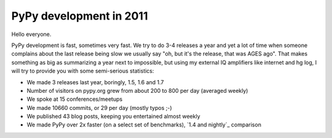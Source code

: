 PyPy development in 2011
========================

Hello everyone.

PyPy development is fast, sometimes very fast. We try to do 3-4 releases a year
and yet a lot of time when someone complains about the last release being slow
we usually say "oh, but it's the release, that was AGES ago". That makes
something as big as summarizing a year next to impossible, but using my
external IQ amplifiers like internet and hg log, I will try to provide you
with some semi-serious statistics:

* We made 3 releases last year, boringly, 1.5, 1.6 and 1.7

* Number of visitors on pypy.org grew from about 200 to 800 per day (averaged
  weekly)

* We spoke at 15 conferences/meetups

* We made 10660 commits, or 29 per day (mostly typos ;-)

* We published 43 blog posts, keeping you entertained almost weekly

* We made PyPy over 2x faster (on a select set of benchmarks),
  `1.4 and nightly`_ comparison




.. _`1.4 and nightly` http://speed.pypy.org/comparison/?exe=1%2B172%2C1%2BL%2Bdefault&ben=1%2C34%2C27%2C2%2C25%2C3%2C4%2C5%2C22%2C6%2C39%2C7%2C8%2C23%2C24%2C9%2C10%2C11%2C12%2C13%2C14%2C15%2C35%2C36%2C37%2C38%2C16%2C28%2C30%2C32%2C29%2C33%2C17%2C18%2C19%2C20&env=1%2C2&hor=true&bas=1%2B172&chart=normal+bars
